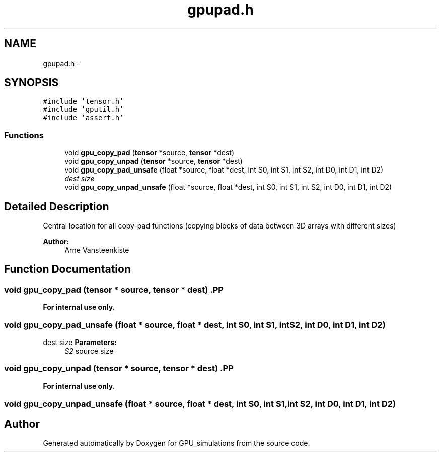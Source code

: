 .TH "gpupad.h" 3 "6 Jul 2010" "GPU_simulations" \" -*- nroff -*-
.ad l
.nh
.SH NAME
gpupad.h \- 
.SH SYNOPSIS
.br
.PP
\fC#include 'tensor.h'\fP
.br
\fC#include 'gputil.h'\fP
.br
\fC#include 'assert.h'\fP
.br

.SS "Functions"

.in +1c
.ti -1c
.RI "void \fBgpu_copy_pad\fP (\fBtensor\fP *source, \fBtensor\fP *dest)"
.br
.ti -1c
.RI "void \fBgpu_copy_unpad\fP (\fBtensor\fP *source, \fBtensor\fP *dest)"
.br
.ti -1c
.RI "void \fBgpu_copy_pad_unsafe\fP (float *source, float *dest, int S0, int S1, int S2, int D0, int D1, int D2)"
.br
.RI "\fIdest size \fP"
.ti -1c
.RI "void \fBgpu_copy_unpad_unsafe\fP (float *source, float *dest, int S0, int S1, int S2, int D0, int D1, int D2)"
.br
.in -1c
.SH "Detailed Description"
.PP 
Central location for all copy-pad functions (copying blocks of data between 3D arrays with different sizes)
.PP
\fBAuthor:\fP
.RS 4
Arne Vansteenkiste 
.RE
.PP

.SH "Function Documentation"
.PP 
.SS "void gpu_copy_pad (\fBtensor\fP * source, \fBtensor\fP * dest)".PP
\fBFor internal use only.\fP
.RS 4
.RE
.PP

.SS "void gpu_copy_pad_unsafe (float * source, float * dest, int S0, int S1, int S2, int D0, int D1, int D2)"
.PP
dest size \fBParameters:\fP
.RS 4
\fIS2\fP source size 
.RE
.PP

.SS "void gpu_copy_unpad (\fBtensor\fP * source, \fBtensor\fP * dest)".PP
\fBFor internal use only.\fP
.RS 4
.RE
.PP

.SS "void gpu_copy_unpad_unsafe (float * source, float * dest, int S0, int S1, int S2, int D0, int D1, int D2)"
.SH "Author"
.PP 
Generated automatically by Doxygen for GPU_simulations from the source code.
